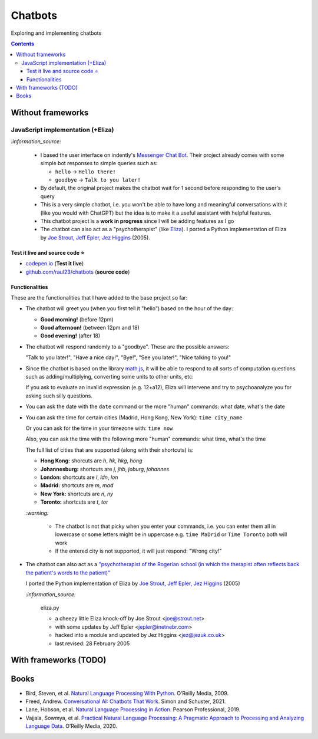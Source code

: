 ========
Chatbots
========
Exploring and implementing chatbots

.. contents:: **Contents**
   :depth: 5
   :local:
   :backlinks: top

Without frameworks
==================
JavaScript implementation (+Eliza)
----------------------------------
.. raw:: html

   <div align="center">
    <a href="https://codepen.io/raul23/full/RwYYJYd" target="_blank">
      <img src="./images/javascript_chatbot.png">
    </a>
    <p align="center">The user interface is collapsible</p>
  </div>
  
`:information_source:` 

 - I based the user interface on indently's `Messenger Chat Bot <https://github.com/indently/mscbot>`_.
   Their project already comes with some simple bot responses to simple queries such as:
 
   - ``hello`` -> ``Hello there!``
   - ``goodbye`` -> ``Talk to you later!``
 - By default, the original project makes the chatbot wait for 1 second before responding to the user's query
 - This is a very simple chatbot, i.e. you won't be able to have long and meaningful conversations with it (like you would with ChatGPT) but
   the idea is to make it a useful assistant with helpful features.
 - This chatbot project is a **work in progress** since I will be adding features as I go
 - The chatbot can also act as a "psychotherapist" (like `Eliza <https://en.wikipedia.org/wiki/ELIZA>`_). I ported a Python
   implementation of Eliza by `Joe Strout, Jeff Epler, Jez Higgins
   <https://github.com/jeffshrager/elizagen.org/blob/master/Other_Elizas/20120311StroutEplerHigginsEliza.py>`_ (2005).
   

Test it live and source code ⭐
"""""""""""""""""""""""""""""""
- `codepen.io <https://codepen.io/raul23/full/RwYYJYd>`_ (**Test it live**)
- `github.com/raul23/chatbots <./code/javascript>`_ (**source code**)

Functionalities
"""""""""""""""
These are the functionalities that I have added to the base project so far:

- The chatbot will greet you (when you first tell it "hello") based on the hour of the day:

  - **Good morning!** (before 12pm)
  - **Good afternoon!** (between 12pm and 18)
  - **Good evening!** (after 18)
- The chatbot will respond randomly to a "goodbye". These are the possible answers:

  "Talk to you later!", "Have a nice day!", "Bye!", "See you later!", "Nice talking to you!"
- Since the chatbot is based on the library `math.js <https://mathjs.org/>`_, it will be able to respond to all sorts
  of computation questions such as adding/multiplying, converting some units to other units, etc:
  
  .. raw:: html

      <div align="center">
       <a href="https://codepen.io/raul23/full/RwYYJYd" target="_blank">
         <img src="./images/javascript_calc.png" width="250" height="371">
       </a>
     </div>
     
  If you ask to evaluate an invalid expression (e.g. 12+a12), Eliza will intervene and try to psychoanalyze you for asking such silly questions.
  
  .. raw:: html

      <div align="center">
       <a href="https://codepen.io/raul23/full/RwYYJYd" target="_blank">
         <img src="./images/javascript_eliza_silly.png">
       </a>
     </div>
- You can ask the date with the ``date`` command or the more "human" commands: what date, what's the date

  .. raw:: html

      <div align="center">
       <a href="https://codepen.io/raul23/full/RwYYJYd" target="_blank">
         <img src="./images/javascript_date.png" width="332" height="371">
       </a>
      </div>
- You can ask the time for certain cities (Madrid, Hong Kong, New York): ``time city_name``

  Or you can ask for the time in your timezone with: ``time now``
  
  Also, you can ask the time with the following more "human" commands: what time, what's the time

  .. raw:: html

      <div align="center">
       <a href="https://codepen.io/raul23/full/RwYYJYd" target="_blank">
         <img src="./images/javascript_time2.png" width="322" height="371">
       </a>
     </div>
     
  The full list of cities that are supported (along with their shortcuts) is:

  - **Hong Kong:** shorcuts are *h*, *hk*, *hkg*, *hong*
  - **Johannesburg:** shortcuts are *j*, *jhb*, *joburg*, *johannes*
  - **London:** shortcuts are *l*, *ldn*, *lon*
  - **Madrid:** shortcuts are *m*, *mad*
  - **New York:** shortcuts are *n*, *ny*
  - **Toronto:** shortcuts are *t*, *tor*
  
  `:warning:` 
  
   - The chatbot is not that picky when you enter your commands, i.e. you can enter them all in lowercase or some letters might be in uppercase
     e.g. ``time MaDrid`` or ``Time Toronto`` both will work
   - If the entered city is not supported, it will just respond: "Wrong city!"
- The chatbot can also act as a `"psychotherapist of the Rogerian school (in which the therapist often reflects back the patient's words to the 
  patient)" <https://en.wikipedia.org/wiki/ELIZA>`_
  
  I ported the Python implementation of Eliza by `Joe Strout, Jeff Epler, Jez Higgins
  <https://github.com/jeffshrager/elizagen.org/blob/master/Other_Elizas/20120311StroutEplerHigginsEliza.py>`_ (2005)
  
  `:information_source:`
  
    eliza.py
   
    - a cheezy little Eliza knock-off by Joe Strout <joe@strout.net>
    - with some updates by Jeff Epler <jepler@inetnebr.com>
    - hacked into a module and updated by Jez Higgins <jez@jezuk.co.uk>
    - last revised: 28 February 2005
  
  .. raw:: html

      <div align="center">
       <a href="https://codepen.io/raul23/full/RwYYJYd" target="_blank">
         <img src="./images/javascript_eliza.png" width="284" height="371">
       </a>
     </div>
     
  .. raw:: html

      <div align="center">
       <a href="https://codepen.io/raul23/full/RwYYJYd" target="_blank">
         <img src="./images/javascript_eliza_charge.png">
       </a>
       <p align="center">The chatbot is not working for free!</p>
     </div>

With frameworks (TODO)
======================
.. Google Dialogflow asks for credit card
.. IBM Watson Assistant asks for phone number
.. Microsoft Azure Bot Service asks for phone number
.. Amazon Lex asks for phone number

Books
=====
- Bird, Steven, et al. `Natural Language Processing With Python 
  <https://www.amazon.com/Natural-Language-Processing-Python-Analyzing/dp/0596516495>`_. O’Reilly Media, 2009.
- Freed, Andrew. `Conversational AI: Chatbots That Work <https://www.amazon.com/Conversational-AI-Chatbots-that-work/dp/1617298832>`_. 
  Simon and Schuster, 2021.
- Lane, Hobson, et al. `Natural Language Processing in Action 
  <https://www.amazon.com/Natural-Language-Processing-Action-Understanding/dp/1617294632>`_. Pearson Professional, 2019.
- Vajjala, Sowmya, et al. `Practical Natural Language Processing: A Pragmatic Approach to Processing and Analyzing Language Data 
  <https://www.amazon.com/Practical-Natural-Language-Processing-Pragmatic/dp/1492054054>`_. O’Reilly Media, 2020.
